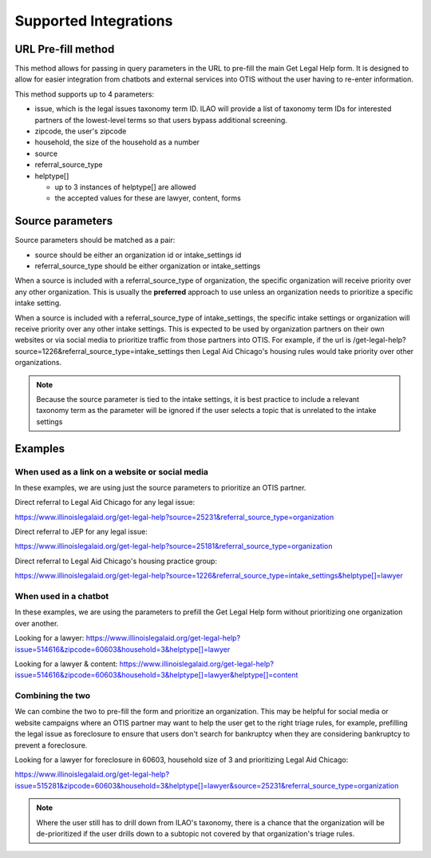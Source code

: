 ==========================
Supported Integrations
==========================

URL Pre-fill method
===================
This method allows for passing in query parameters in the URL to pre-fill the main Get Legal Help form.  It is designed to allow for easier integration from chatbots and external services into OTIS without the user having to re-enter information.


This method supports up to 4 parameters:

* issue, which is the legal issues taxonomy term ID.  ILAO will provide a list of taxonomy term IDs for interested partners of the lowest-level terms so that users bypass additional screening.
* zipcode, the user's zipcode
* household, the size of the household as a number
* source 
* referral_source_type
* helptype[]

  * up to 3 instances of helptype[] are allowed
  * the accepted values for these are lawyer, content, forms
  
  
Source parameters
===================

Source parameters should be matched as a pair:

* source should be either an organization id or intake_settings id
* referral_source_type should be either organization or intake_settings

When a source is included with a referral_source_type of organization, the specific organization will receive priority over any other organization.  This is usually the **preferred** approach to use unless an organization needs to prioritize a specific intake setting.

When a source is included with a referral_source_type of intake_settings, the specific intake settings or organization will receive priority over any other intake settings.  This is expected to be used by organization partners on their own websites or via social media to prioritize traffic from those partners into OTIS.  For example, if the url is /get-legal-help?source=1226&referral_source_type=intake_settings then Legal Aid Chicago's housing rules would take priority over other organizations.  

.. note::  
   Because the source parameter is tied to the intake settings, it is best practice to include a relevant taxonomy term as the parameter will be ignored if the user selects a topic that is unrelated to the intake settings
   
   
Examples
================

When used as a link on a website or social media
--------------------------------------------------

In these examples, we are using just the source parameters to prioritize an OTIS partner.

Direct referral to Legal Aid Chicago for any legal issue:

`https://www.illinoislegalaid.org/get-legal-help?source=25231&referral_source_type=organization <https://www.illinoislegalaid.org/get-legal-help?source=25231&referral_source_type=organization>`_

Direct referral to JEP for any legal issue:

`https://www.illinoislegalaid.org/get-legal-help?source=25181&referral_source_type=organization <https://www.illinoislegalaid.org/get-legal-help?source=25181&referral_source_type=organization>`_

Direct referral to Legal Aid Chicago's housing practice group:

`https://www.illinoislegalaid.org/get-legal-help?source=1226&referral_source_type=intake_settings&helptype[]=lawyer <https://www.illinoislegalaid.org/get-legal-help?source=1226&referral_source_type=intake_settings&helptype[]=lawyer>`_

When used in a chatbot
--------------------------
In these examples, we are using the parameters to prefill the Get Legal Help form without prioritizing one organization over another.

Looking for a lawyer:
`https://www.illinoislegalaid.org/get-legal-help?issue=514616&zipcode=60603&household=3&helptype[]=lawyer <https://www.illinoislegalaid.org/get-legal-help?issue=514616&zipcode=60603&household=3&helptype[]=lawyer>`_

Looking for a lawyer & content:
`https://www.illinoislegalaid.org/get-legal-help?issue=514616&zipcode=60603&household=3&helptype[]=lawyer&helptype[]=content <https://www.illinoislegalaid.org/get-legal-help?issue=514616&zipcode=60603&household=3&helptype[]=lawyer&helptype[]=content>`_


Combining the two
--------------------

We can combine the two to pre-fill the form and prioritize an organization.  This may be helpful for social media or website campaigns where an OTIS partner may want to help the user get to the right triage rules, for example, prefilling the legal issue as foreclosure to ensure that users don't search for bankruptcy when they are considering bankruptcy to prevent a foreclosure.

Looking for a lawyer for foreclosure in 60603, household size of 3 and prioritizing Legal Aid Chicago:

`https://www.illinoislegalaid.org/get-legal-help?issue=515281&zipcode=60603&household=3&helptype[]=lawyer&source=25231&referral_source_type=organization <https://www.illinoislegalaid.org/get-legal-help?issue=515281&zipcode=60603&household=3&helptype[]=lawyer&source=25231&referral_source_type=organization>`_


.. note:: Where the user still has to drill down from ILAO's taxonomy, there is a chance that the organization will be de-prioritized if the user drills down to a subtopic not covered by that organization's triage rules.


.. image::  ../assets/otis-prefill-mobile.png
